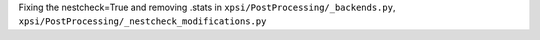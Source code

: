 Fixing the nestcheck=True and removing .stats in ``xpsi/PostProcessing/_backends.py``, ``xpsi/PostProcessing/_nestcheck_modifications.py``
